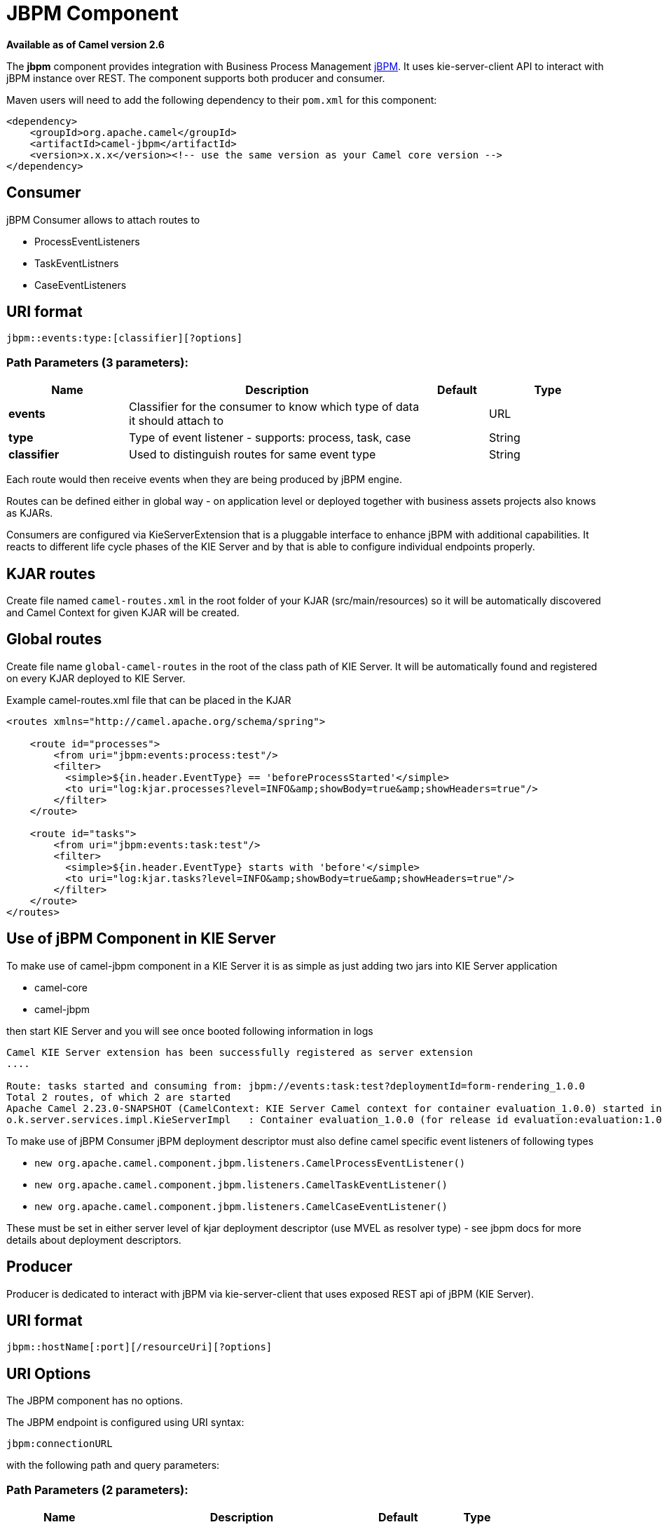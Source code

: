 [[jbpm-component]]
= JBPM Component
:page-source: components/camel-jbpm/src/main/docs/jbpm-component.adoc

*Available as of Camel version 2.6*


The *jbpm* component provides integration with Business Process
Management http://www.jbpm.org/[jBPM]. It uses
kie-server-client API to interact with jBPM instance over REST. The
component supports both producer and consumer.

Maven users will need to add the following dependency to their `pom.xml`
for this component:

[source,xml]
------------------------------------------------------------------------------------
<dependency>
    <groupId>org.apache.camel</groupId>
    <artifactId>camel-jbpm</artifactId>
    <version>x.x.x</version><!-- use the same version as your Camel core version -->
</dependency>
------------------------------------------------------------------------------------

== Consumer

jBPM Consumer allows to attach routes to 

* ProcessEventListeners
* TaskEventListners
* CaseEventListeners

== URI format

[source,java]
---------------------------------------------
jbpm::events:type:[classifier][?options]
---------------------------------------------

=== Path Parameters (3 parameters):


[width="100%",cols="2,5,^1,2",options="header"]
|===
| Name | Description | Default | Type
| *events* | Classifier for the consumer to know which type of data it should attach to |  | URL
| *type* | Type of event listener - supports: process, task, case |  | String
| *classifier* | Used to distinguish routes for same event type|  | String
|===

Each route would then receive events when they are being produced by jBPM engine.

Routes can be defined either in global way - on application level or deployed 
together with business assets projects also knows as KJARs.

Consumers are configured via KieServerExtension that is a pluggable interface to enhance
jBPM with additional capabilities. It reacts to different life cycle phases of the KIE Server
and by that is able to configure individual endpoints properly.

== KJAR routes

Create file named `camel-routes.xml` in the root folder of your KJAR (src/main/resources) so it will be automatically 
discovered and Camel Context for given KJAR will be created.

== Global routes

Create file name `global-camel-routes` in the root of the class path of KIE Server. It will be automatically found and registered
on every KJAR deployed to KIE Server.


Example camel-routes.xml file that can be placed in the KJAR

[source, xml]
----
<routes xmlns="http://camel.apache.org/schema/spring">
    
    <route id="processes">
        <from uri="jbpm:events:process:test"/>
        <filter>
          <simple>${in.header.EventType} == 'beforeProcessStarted'</simple>
          <to uri="log:kjar.processes?level=INFO&amp;showBody=true&amp;showHeaders=true"/>
        </filter>
    </route>
    
    <route id="tasks">
        <from uri="jbpm:events:task:test"/>
        <filter>
          <simple>${in.header.EventType} starts with 'before'</simple>
          <to uri="log:kjar.tasks?level=INFO&amp;showBody=true&amp;showHeaders=true"/>
        </filter>
    </route>
</routes>
----


== Use of jBPM Component in KIE Server

To make use of camel-jbpm component in a KIE Server it is as simple as just adding two jars into KIE Server application

* camel-core
* camel-jbpm

then start KIE Server and you will see once booted following information in logs

[source, plain]
----
Camel KIE Server extension has been successfully registered as server extension
....

Route: tasks started and consuming from: jbpm://events:task:test?deploymentId=form-rendering_1.0.0
Total 2 routes, of which 2 are started
Apache Camel 2.23.0-SNAPSHOT (CamelContext: KIE Server Camel context for container evaluation_1.0.0) started in 0.378 seconds
o.k.server.services.impl.KieServerImpl   : Container evaluation_1.0.0 (for release id evaluation:evaluation:1.0.0) successfully started
----

To make use of jBPM Consumer jBPM deployment descriptor must also define camel specific event listeners of following types

* `new org.apache.camel.component.jbpm.listeners.CamelProcessEventListener()`
* `new org.apache.camel.component.jbpm.listeners.CamelTaskEventListener()`
* `new org.apache.camel.component.jbpm.listeners.CamelCaseEventListener()`

These must be set in either server level of kjar deployment descriptor (use MVEL as resolver type) - see jbpm docs for more details about
deployment descriptors.

== Producer

Producer is dedicated to interact with jBPM via kie-server-client that uses exposed REST api of 
jBPM (KIE Server).

== URI format

[source,java]
---------------------------------------------
jbpm::hostName[:port][/resourceUri][?options]
---------------------------------------------

== URI Options


// component options: START
The JBPM component has no options.
// component options: END





// endpoint options: START
The JBPM endpoint is configured using URI syntax:

----
jbpm:connectionURL
----

with the following path and query parameters:

=== Path Parameters (2 parameters):


[width="100%",cols="2,5,^1,2",options="header"]
|===
| Name | Description | Default | Type
| *connectionURL* | *Required* The URL to the jBPM server. |  | URL
| *eventListenerType* | Sets the event listener type to attach to |  | String
|===


=== Query Parameters (30 parameters):


[width="100%",cols="2,5,^1,2",options="header"]
|===
| Name | Description | Default | Type
| *attachmentId* (common) | attachId to use when retrieving attachments |  | Long
| *contentId* (common) | contentId to use when retrieving attachments |  | Long
| *deploymentId* (common) | *Required* The id of the deployment |  | String
| *emitterSendItems* (common) | Sets if event produced by emitter should be sent as single items or complete collection |  | Boolean
| *event* (common) | the data associated with this event when signalEvent operation is performed |  | Object
| *eventType* (common) | the type of event to use when signalEvent operation is performed |  | String
| *identifier* (common) | identifier the global identifier |  | String
| *maxNumber* (common) | the maximum number of rules that should be fired |  | Integer
| *page* (common) | The page to use when retrieving user tasks |  | Integer
| *pageSize* (common) | The page size to use when retrieving user tasks |  | Integer
| *processId* (common) | the id of the process that should be acted upon |  | String
| *processInstanceId* (common) | the id of the process instance |  | Long
| *targetUserId* (common) | The targetUserId used when delegating a task |  | String
| *task* (common) | The task instance to use with task operations |  | Task
| *taskId* (common) | the id of the task |  | Long
| *timeout* (common) | A timeout value |  | Integer
| *userId* (common) | userId to use with task operations |  | String
| *value* (common) | the value to assign to the global identifier |  | Object
| *workItemId* (common) | the id of the work item |  | Long
| *bridgeErrorHandler* (consumer) | Allows for bridging the consumer to the Camel routing Error Handler, which mean any exceptions occurred while the consumer is trying to pickup incoming messages, or the likes, will now be processed as a message and handled by the routing Error Handler. By default the consumer will use the org.apache.camel.spi.ExceptionHandler to deal with exceptions, that will be logged at WARN or ERROR level and ignored. | false | boolean
| *exceptionHandler* (consumer) | To let the consumer use a custom ExceptionHandler. Notice if the option bridgeErrorHandler is enabled then this option is not in use. By default the consumer will deal with exceptions, that will be logged at WARN or ERROR level and ignored. |  | ExceptionHandler
| *exchangePattern* (consumer) | Sets the exchange pattern when the consumer creates an exchange. |  | ExchangePattern
| *operation* (producer) | The operation to perform | startProcess | String
| *entities* (advanced) | The potentialOwners when nominateTask operation is performed |  | List
| *extraJaxbClasses* (advanced) | To load additional classes when working with XML |  | Class[]
| *parameters* (advanced) | the variables that should be set for various operations |  | Map
| *synchronous* (advanced) | Sets whether synchronous processing should be strictly used, or Camel is allowed to use asynchronous processing (if supported). | false | boolean
| *statuses* (filter) | The list of status to use when filtering tasks |  | List
| *password* (security) | Password for authentication |  | String
| *userName* (security) | Username for authentication |  | String
|===
// endpoint options: END
// spring-boot-auto-configure options: START
== Spring Boot Auto-Configuration

When using Spring Boot make sure to use the following Maven dependency to have support for auto configuration:

[source,xml]
----
<dependency>
  <groupId>org.apache.camel</groupId>
  <artifactId>camel-jbpm-starter</artifactId>
  <version>x.x.x</version>
  <!-- use the same version as your Camel core version -->
</dependency>
----


The component supports 2 options, which are listed below.



[width="100%",cols="2,5,^1,2",options="header"]
|===
| Name | Description | Default | Type
| *camel.component.jbpm.enabled* | Enable jbpm component | true | Boolean
| *camel.component.jbpm.resolve-property-placeholders* | Whether the component should resolve property placeholders on itself when starting. Only properties which are of String type can use property placeholders. | true | Boolean
|===
// spring-boot-auto-configure options: END





== Message Headers

[width="100%",cols="10%,10%,10%,70%",options="header",]
|=======================================================================
|Name |Default Value |Type |Description

|CamelJBPMValue |null |Object |the value to assign to the global identifier

|CamelJBPMOperation |PUT |String |The operation to perform. The operation name must be prefixed with
CamelJBPMOperation and the name of the operation. See the full list
above. It is case insensitive.

|CamelJBPMProcessId |null |String |the id of the process that should be acted upon

|CamelJBPMProcessInstanceId |0 |Long |the id of the process instance

|CamelJBPMParameters |null |Map<String, Object> |the variables that should be set for various operations

|CamelJBPMEventType |null |String |the type of event to use when signalEvent operation is performed

|CamelJBPMEvent |null |String |The type of the received event. Possible values defined here
org.infinispan.notifications.cachelistener.event.Event.Type

|CamelJBPMMaxNumber |null |Integer |the maximum number of rules that should be fired

|CamelJBPMIdentifier |null |long |identifier the global identifier

|CamelJBPMWorkItemId |0 |Long |the id of the work item

|CamelJBPMTaskId |0 |Long |the id of the task

|CamelJBPMTask |null |Task |The task instance to use with task operations

|CamelJBPMUserId |null |String |userId to use with task operations

|CamelJBPMTargetUserId |null |String |The targetUserId used when delegating a task

|CamelJBPMLanguage |null |String |The language to use when filtering user tasks

|CamelJBPMAttachmentId |0 |Long |attachId to use when retrieving attachments

|CamelJBPMContentId |0 |Long |contentId to use when retrieving attachments

|CamelJBPMEntityList |null |List<String> |The potentialOwners when nominateTask operation is performed

|CamelJBPMStatusList |null |List<String> |The list of status to use when filtering tasks
|=======================================================================

== Example

Below is an example route that starts a business process with id
evaluation. To run this example you need jBPM to run locally, easiest is to use single zip 
distribution - downloaded from jbpm.org. Next, start it and import Evaluation sample project, build and deploy.
Once done this test can be ran out of the box.

[source,java]
----------------------------------------------------------------------------------------------
Map<String, Object> params = new HashMap<>();
params.put("employee", "wbadmin");
params.put("reason", "Camel asks for it");

from("direct:start")
        .setHeader(JBPMConstants.PROCESS_ID, constant("evaluation"))
        .setHeader((JBPMConstants.PARAMETERS, params))
        .to("jbpm:http://localhost:8080/kie-server/services/rest/server?userName=wbadmin&password=wbadmin
        &deploymentId=evaluation");
----------------------------------------------------------------------------------------------